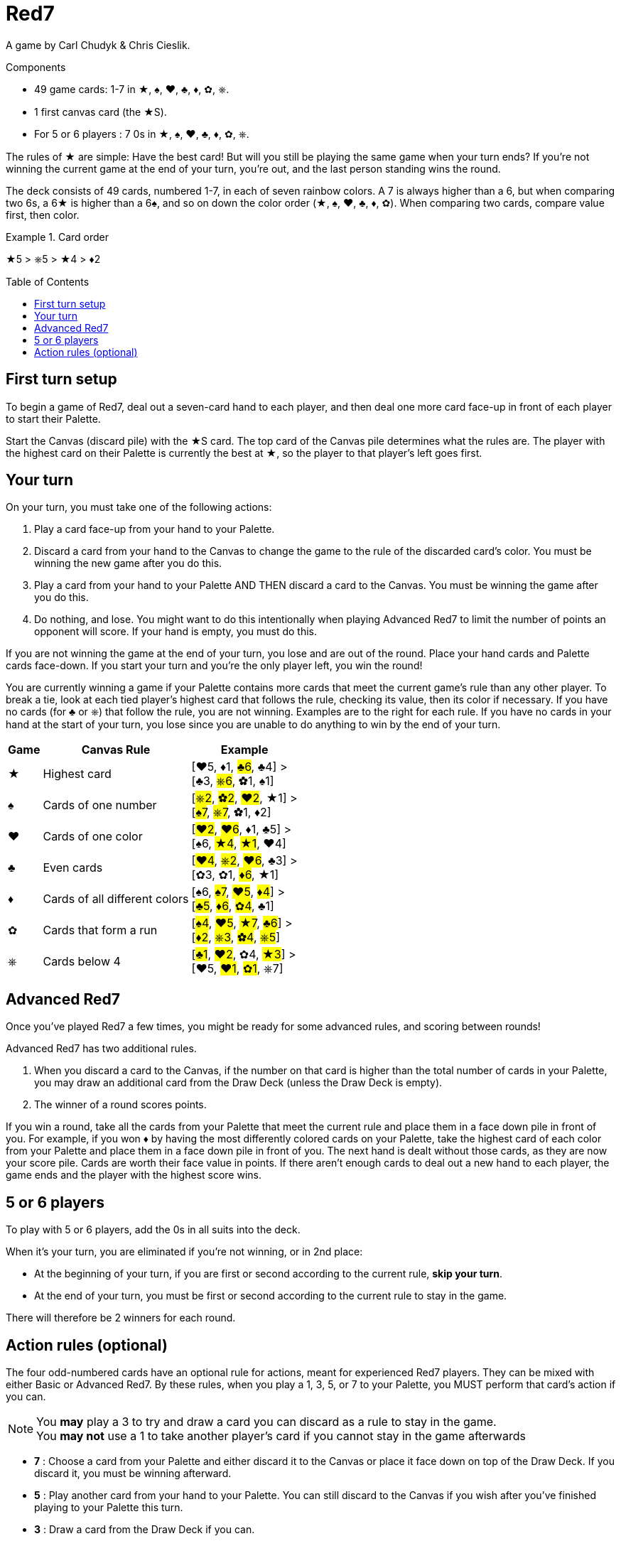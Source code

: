 = Red7
:toc: preamble
:toclevels: 4
:icons: font

A game by Carl Chudyk & Chris Cieslik.

.Components
****
* 49 game cards: 1-7 in ★, ♠, ♥, ♣, ♦, ✿, ⎈.
* 1 first canvas card (the ★S).
* For 5 or 6 players : 7 0s in ★, ♠, ♥, ♣, ♦, ✿, ⎈.
****

The rules of ★ are simple: Have the best card!
But will you still be playing the same game when your turn ends?
If you’re not winning the current game at the end of your turn, you’re out, and the last person standing wins the round.

The deck consists of 49 cards, numbered 1-7, in each of seven rainbow colors.
A 7 is always higher than a 6, but when comparing two 6s, a 6★ is higher than a 6♠, and so on down the color order (★, ♠, ♥, ♣, ♦, ✿).
When comparing two cards, compare value first, then color.

.Card order
====
★5 > ⎈5 > ★4 > ♦2
====


== First turn setup

To begin a game of Red7, deal out a seven-card hand to each player, and then deal one more card face-up in front of each player to start their Palette.

Start the Canvas (discard pile) with the ★S card.
The top card of the Canvas pile determines what the rules are.
The player with the highest card on their Palette is currently the best at ★, so the player to that player’s left goes first.


== Your turn

On your turn, you must take one of the following actions:

1. Play a card face-up from your hand to your Palette.
2. Discard a card from your hand to the Canvas to change the
game to the rule of the discarded card’s color.
You must be winning the new game after you do this.
3. Play a card from your hand to your Palette AND THEN discard a card to the Canvas.
You must be winning the game after you do this.
4. Do nothing, and lose.
You might want to do this intentionally when playing Advanced Red7 to limit the number of points an opponent will score.
If your hand is empty, you must do this.

If you are not winning the game at the end of your turn, you lose and are out of the round.
Place your hand cards and Palette cards face-down.
If you start your turn and you’re the only player left, you win the round!

You are currently winning a game if your Palette contains more cards that meet the current game’s rule than any other player.
To break a tie, look at each tied player’s highest card that follows the rule, checking its value, then its color if necessary.
If you have no cards (for ♣ or ⎈) that follow the rule, you are not winning.
Examples are to the right for each rule.
If you have no cards in your hand at the start of your turn, you lose since you are unable to do anything to win by the end of your turn.

[%autowidth, cols="^,<,<"]
|===
| Game | Canvas Rule | Example

| ★
| Highest card
| [♥5, ♦1, #♣6#, ♣4] > +
[♣3, #⎈6#, ✿1, ♠1]

| ♠
| Cards of one number
| [#⎈2#, #✿2#, #♥2#, ★1] > +
[#♠7#, #⎈7#, ✿1, ♦2]

| ♥
| Cards of one color
| [#♥2#, #♥6#, ♦1, ♣5] > +
[♠6, #★4#, #★1#, ♥4]

| ♣
| Even cards
| [#♥4#, #⎈2#, #♥6#, ♣3] > +
[✿3, ✿1, #♦6#, ★1]

| ♦
| Cards of all different colors
| [♠6, #♠7#, #♥5#, #♦4#] > +
[#♣5#, #♦6#, #✿4#, ♣1]

| ✿
| Cards that form a run
| [#♠4#, #♥5#, #★7#, #♣6#] > +
[#♦2#, #⎈3#, #✿4#, #⎈5#]

| ⎈
| Cards below 4
| [#♣1#, #♥2#, ✿4, #★3#] > +
[♥5, #♥1#, #✿1#, ⎈7]
|===


== Advanced Red7

Once you’ve played Red7 a few times, you might be ready for some advanced rules, and scoring between rounds!

Advanced Red7 has two additional rules.

1. When you discard a card to the Canvas, if the number on that card is higher than the total number of cards in your Palette, you may draw an additional card from the Draw Deck (unless the Draw Deck is empty).
2. The winner of a round scores points.

If you win a round, take all the cards from your Palette that meet the current rule and place them in a face down pile in front of you.
For example, if you won ♦ by having the most differently colored cards on your Palette, take the highest card of each color from your Palette and place them in a face down pile in front of you.
The next hand is dealt without those cards, as they are now your score pile.
Cards are worth their face value in points.
If there aren’t enough cards to deal out a new hand to each player, the game ends and the player with the highest score wins.


== 5 or 6 players

To play with 5 or 6 players, add the 0s in all suits into the deck.

When it's your turn, you are eliminated if you're not winning, or in 2nd place:

* At the beginning of your turn, if you are first or second according to the current rule, *skip your turn*.
* At the end of your turn, you must be first or second according to the current rule to stay in the game.

There will therefore be 2 winners for each round.

== Action rules (optional)

The four odd-numbered cards have an optional rule for actions, meant for experienced Red7 players.
They can be mixed with either Basic or Advanced Red7.
By these rules, when you play a 1, 3, 5, or 7 to your Palette, you MUST perform that card’s action if you can.

NOTE: You *may* play a 3 to try and draw a card you can discard as a rule to stay in the game. +
You *may not* use a 1 to take another player’s card if you cannot stay in the game afterwards

* *7* : Choose a card from your Palette and either discard it to the Canvas or place it face down on top of the Draw Deck.
If you discard it, you must be winning afterward.
* *5* : Play another card from your hand to your Palette.
You can still discard to the Canvas if you wish after you’ve finished playing to your Palette this turn.
* *3* : Draw a card from the Draw Deck if you can.
* *1* : Choose a card from another player’s Palette, and place it face down on top of the Draw Deck.
You may not choose a player with fewer Palette cards than you.
